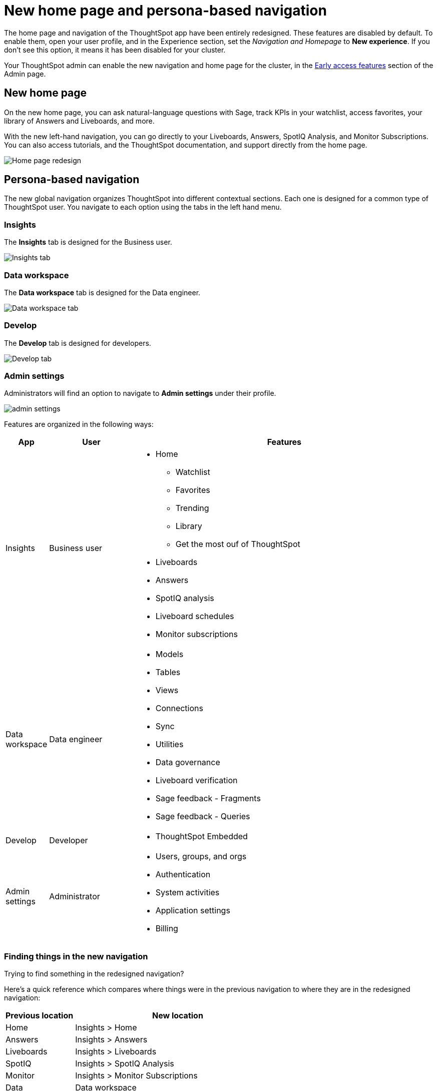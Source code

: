 = New home page and persona-based navigation
:last_updated: 6/4/2024
:linkattrs:
:experimental:
:page-layout: default-cloud-early-access
:page-aliases: 
:description: Learn about the redesigned navigation and home page of ThoughtSpot.
:jira: SCAL-151210, SCAL-175398, SCAL-264258

The home page and navigation of the ThoughtSpot app have been entirely redesigned. These features are disabled by default. To enable them, open your user profile, and in the Experience section, set the _Navigation and Homepage_ to *New experience*. If you don't see this option, it means it has been disabled for your cluster.

Your ThoughtSpot admin can enable the new navigation and home page for the cluster, in the xref:early-access-enable.adoc[Early access features] section of the Admin page.

== New home page

On the new home page, you can ask natural-language questions with Sage, track KPIs in your watchlist, access favorites, your library of Answers and Liveboards, and more.

With the new left-hand navigation, you can go directly to your Liveboards, Answers, SpotIQ Analysis, and Monitor Subscriptions. You can also access tutorials, and the ThoughtSpot documentation, and support directly from the home page.

image::scroll_homepage.gif[Home page redesign]

== Persona-based navigation

The new global navigation organizes ThoughtSpot into different contextual sections. Each one is designed for a common type of ThoughtSpot user. You navigate to each option using the tabs in the left hand menu.

=== Insights
The *Insights* tab is designed for the Business user.

image::insights-tab.png[Insights tab]

=== Data workspace
The *Data workspace* tab is designed for the Data engineer.

image::data-workspace-tab.png[Data workspace tab]

=== Develop
The *Develop* tab is designed for developers.

image::develop-tab.png[Develop tab]

=== Admin settings
Administrators will find an option to navigate to *Admin settings* under their profile.

image::admin-settings.png[]


Features are organized in the following ways:

[cols="10%,20%,70%"]
|===
|App |User |Features

|Insights
|Business user
a|
- Home
** Watchlist
** Favorites
** Trending
** Library
** Get the most ouf of ThoughtSpot
- Liveboards
- Answers
- SpotIQ analysis
- Liveboard schedules
- Monitor subscriptions

|Data workspace

|Data engineer
a|- Models
- Tables
- Views
- Connections
- Sync
- Utilities
- Data governance
- Liveboard verification
- Sage feedback - Fragments
- Sage feedback - Queries


|Develop
|Developer
a|- ThoughtSpot Embedded

|Admin settings
|Administrator
a|- Users, groups, and orgs
- Authentication
- System activities
- Application settings
- Billing

|===

=== Finding things in the new navigation

Trying to find something in the redesigned navigation?

Here's a quick reference which compares where things were in the previous navigation to where they are in the redesigned navigation:

[cols="25%,75%"]
|===
|Previous location | New location

|Home
|Insights > Home

|Answers
|Insights > Answers

|Liveboards
|Insights > Liveboards

|SpotIQ
|Insights > SpotIQ Analysis

|Monitor
|Insights > Monitor Subscriptions

|Data
|Data workspace

|Develop
|Developer

|Admin
|Admin settings

|===








